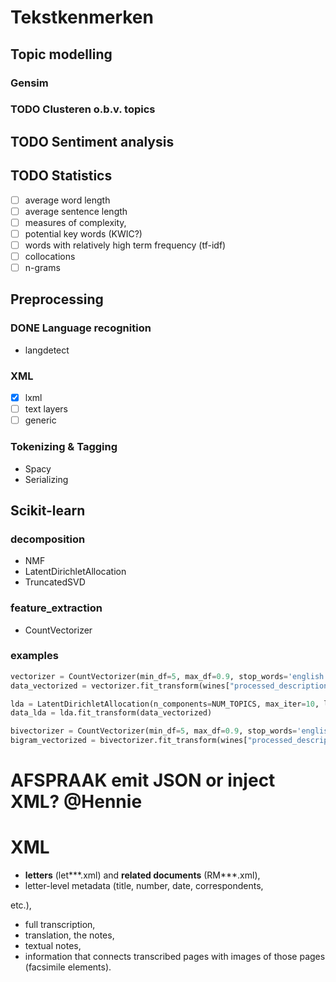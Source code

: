 #+OPTIONS: ^:nil
* Tekstkenmerken
** Topic modelling
*** Gensim
*** TODO Clusteren o.b.v. topics
** TODO Sentiment analysis
** TODO Statistics
- [ ] average word length
- [ ] average sentence length
- [ ] measures of complexity,
- [ ] potential key words (KWIC?)
- [ ] words with relatively high term frequency (tf-idf)
- [ ] collocations
- [ ] n-grams
** Preprocessing
*** DONE Language recognition
- langdetect
*** XML
- [X] lxml
- [-] text layers
- [ ] generic
*** Tokenizing & Tagging
- Spacy
- Serializing
** Scikit-learn
*** decomposition
- NMF
- LatentDirichletAllocation
- TruncatedSVD
*** feature_extraction
- CountVectorizer
*** examples
#+BEGIN_SRC python
    vectorizer = CountVectorizer(min_df=5, max_df=0.9, stop_words='english', lowercase=True, token_pattern='[a-zA-Z\-][a-zA-Z\-]{2,}')
    data_vectorized = vectorizer.fit_transform(wines["processed_description"])

    lda = LatentDirichletAllocation(n_components=NUM_TOPICS, max_iter=10, learning_method='online',verbose=True)
    data_lda = lda.fit_transform(data_vectorized)

    bivectorizer = CountVectorizer(min_df=5, max_df=0.9, stop_words='english', lowercase=True, ngram_range=(1,2))
    bigram_vectorized = bivectorizer.fit_transform(wines["processed_description"])
#+END_SRC
* AFSPRAAK emit JSON or inject XML? @Hennie
SCHEDULED: <2019-06-18 Tue>
* XML
- *letters* (let***.xml) and *related documents* (RM***.xml),
- letter-level metadata (title, number, date, correspondents,
etc.),
- full transcription,
- translation, the notes,
- textual notes,
- information that connects transcribed pages with images of those pages
  (facsimile elements).
